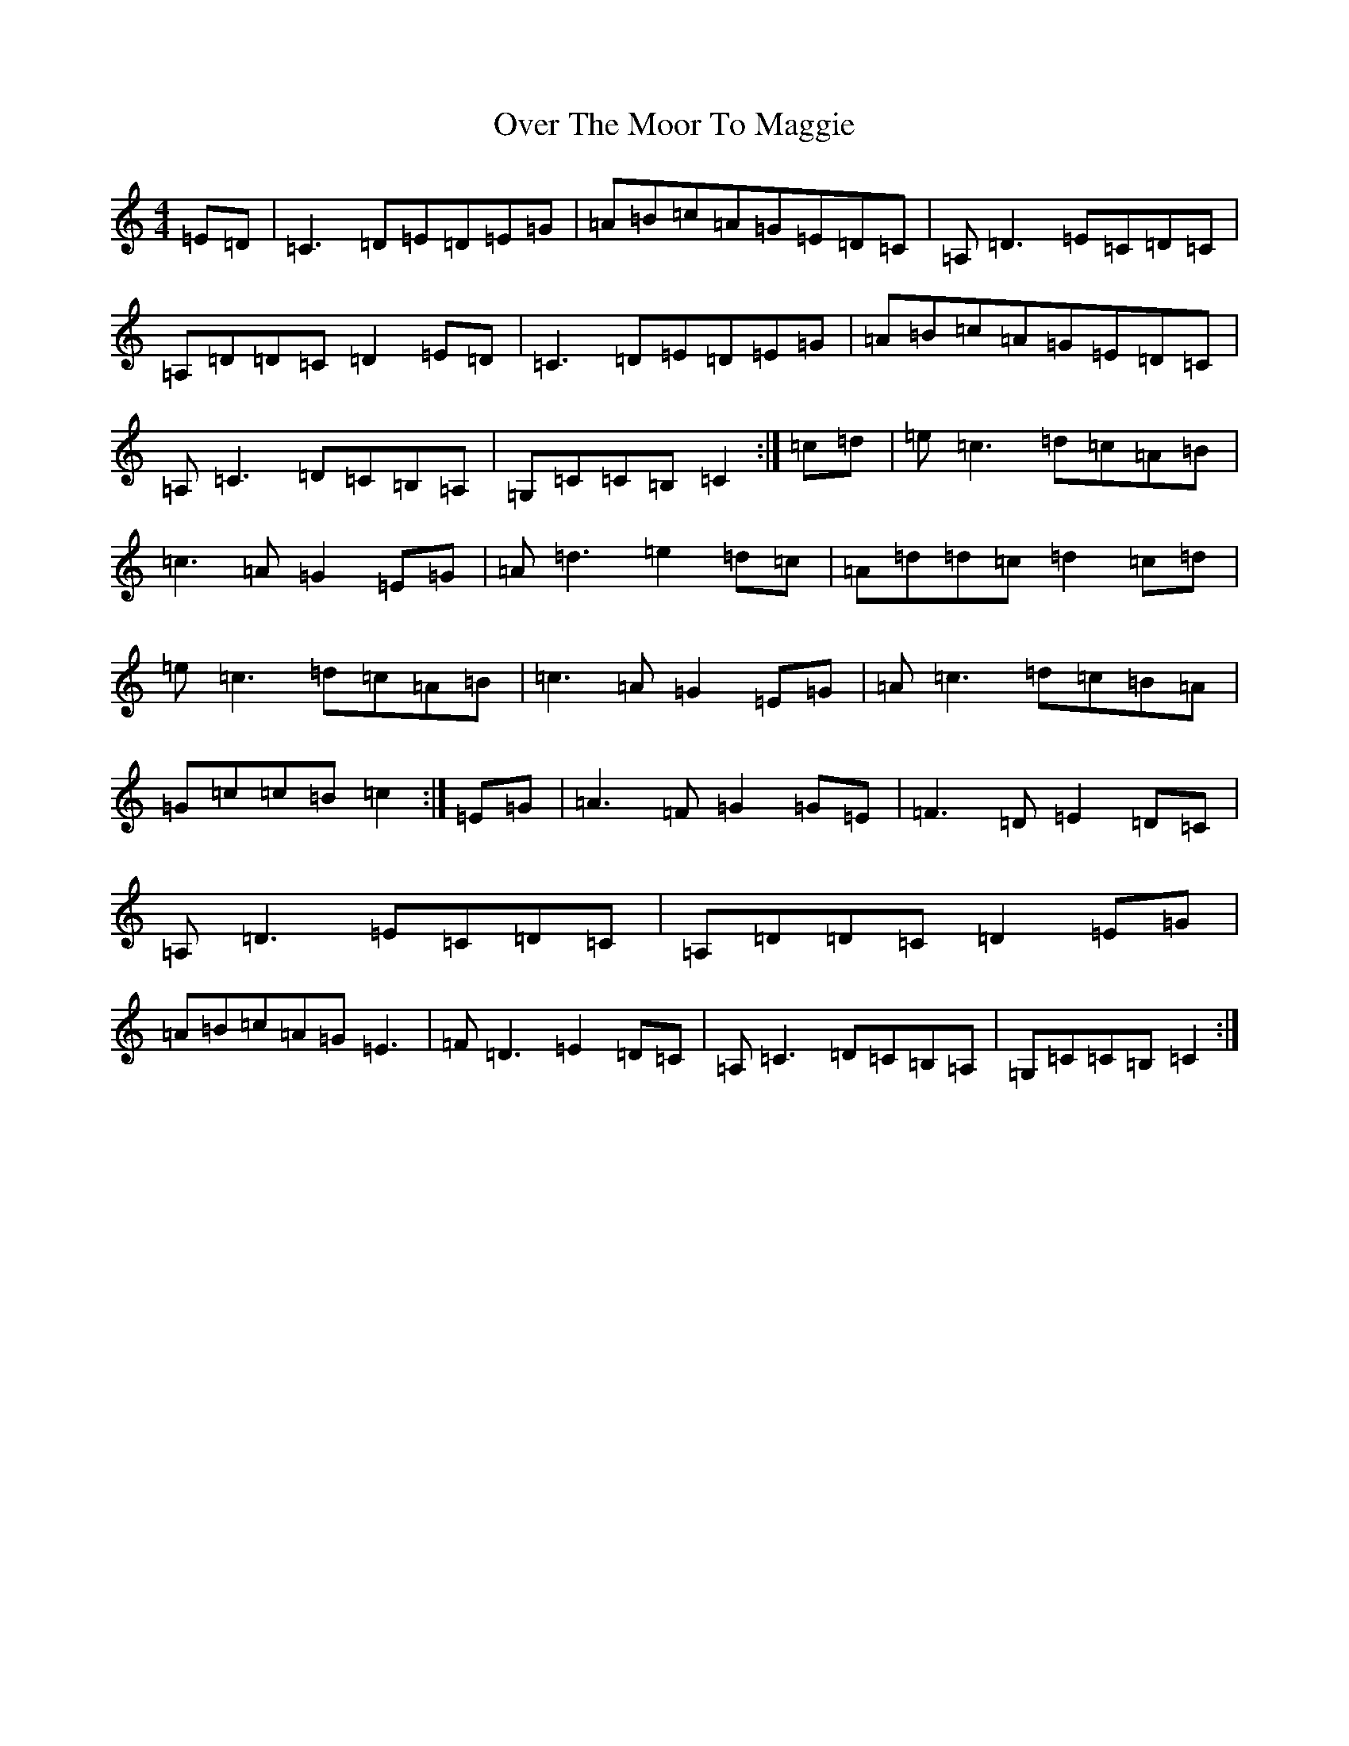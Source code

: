 X: 16257
T: Over The Moor To Maggie
S: https://thesession.org/tunes/115#setting12703
Z: G Major
R: reel
M:4/4
L:1/8
K: C Major
=E=D|=C3=D=E=D=E=G|=A=B=c=A=G=E=D=C|=A,=D3=E=C=D=C|=A,=D=D=C=D2=E=D|=C3=D=E=D=E=G|=A=B=c=A=G=E=D=C|=A,=C3=D=C=B,=A,|=G,=C=C=B,=C2:|=c=d|=e=c3=d=c=A=B|=c3=A=G2=E=G|=A=d3=e2=d=c|=A=d=d=c=d2=c=d|=e=c3=d=c=A=B|=c3=A=G2=E=G|=A=c3=d=c=B=A|=G=c=c=B=c2:|=E=G|=A3=F=G2=G=E|=F3=D=E2=D=C|=A,=D3=E=C=D=C|=A,=D=D=C=D2=E=G|=A=B=c=A=G=E3|=F=D3=E2=D=C|=A,=C3=D=C=B,=A,|=G,=C=C=B,=C2:|